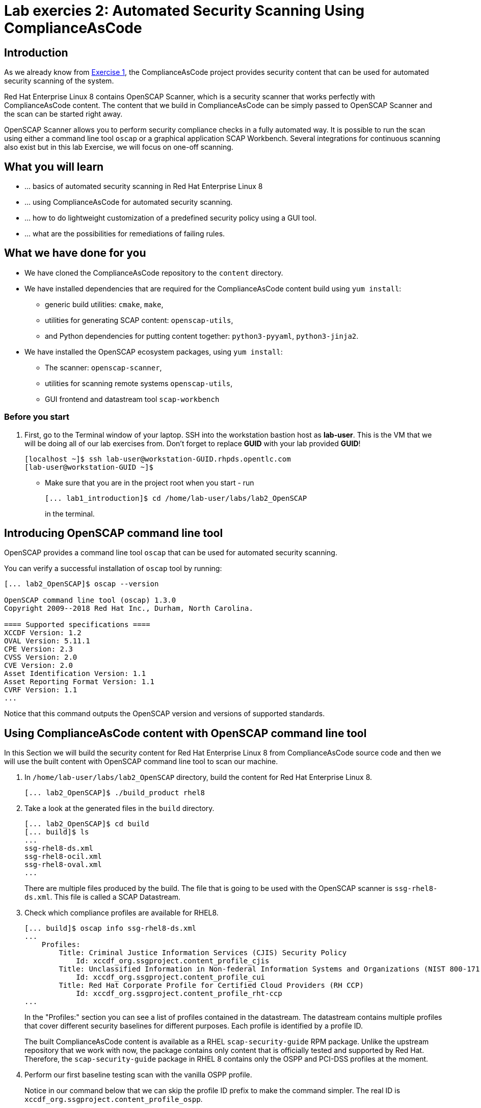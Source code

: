 = Lab exercies 2: Automated Security Scanning Using ComplianceAsCode

:imagesdir: images

== Introduction

As we already know from link:lab1_introduction.adoc[Exercise 1], the ComplianceAsCode project provides security content that can be used for automated security scanning of the system.

Red Hat Enterprise Linux 8 contains OpenSCAP Scanner, which is a security scanner that works perfectly with ComplianceAsCode content.
The content that we build in ComplianceAsCode can be simply passed to OpenSCAP Scanner and the scan can be started right away.

OpenSCAP Scanner allows you to perform security compliance checks in a fully automated way.
It is possible to run the scan using either a command line  tool `oscap` or a graphical application SCAP Workbench.
Several integrations for continuous scanning also exist but in this lab Exercise, we will focus on one-off scanning.

== What you will learn

* ... basics of automated security scanning in Red Hat Enterprise Linux 8
* ... using ComplianceAsCode for automated security scanning.
* ... how to do lightweight customization of a predefined security policy using a GUI tool.
* ... what are the possibilities for remediations of failing rules.


== What we have done for you

* We have cloned the ComplianceAsCode repository to the `content` directory.
* We have installed dependencies that are required for the ComplianceAsCode content build using `yum install`:
** generic build utilities: `cmake`, `make`,
** utilities for generating SCAP content: `openscap-utils`,
** and Python dependencies for putting content together: `python3-pyyaml`, `python3-jinja2`.
* We have installed the OpenSCAP ecosystem packages, using `yum install`:
** The scanner: `openscap-scanner`,
** utilities for scanning remote systems `openscap-utils`,
** GUI frontend and datastream tool `scap-workbench`

=== Before you start
. First, go to the Terminal window of your laptop. SSH into the workstation bastion host as *lab-user*.  This is the VM that we will be doing all of our lab exercises from. Don't forget to replace *GUID* with your lab provided *GUID*!
+
[source, text]
[localhost ~]$ ssh lab-user@workstation-GUID.rhpds.opentlc.com
[lab-user@workstation-GUID ~]$
+
* Make sure that you are in the project root when you start - run
+
----
[... lab1_introduction]$ cd /home/lab-user/labs/lab2_OpenSCAP
----
+
in the terminal.

== Introducing OpenSCAP command line tool

OpenSCAP provides a command line tool `oscap` that can be used for automated security scanning.

You can verify a successful installation of `oscap` tool by running:

----
[... lab2_OpenSCAP]$ oscap --version

OpenSCAP command line tool (oscap) 1.3.0
Copyright 2009--2018 Red Hat Inc., Durham, North Carolina.

==== Supported specifications ====
XCCDF Version: 1.2
OVAL Version: 5.11.1
CPE Version: 2.3
CVSS Version: 2.0
CVE Version: 2.0
Asset Identification Version: 1.1
Asset Reporting Format Version: 1.1
CVRF Version: 1.1
...
----

Notice that this command outputs the OpenSCAP version and versions of supported standards.

== Using ComplianceAsCode content with OpenSCAP command line tool

In this Section we will build the security content for Red Hat Enterprise Linux 8 from ComplianceAsCode source code and then we will use the built content with OpenSCAP command line tool to scan our machine.

. In `/home/lab-user/labs/lab2_OpenSCAP` directory, build the content for Red Hat Enterprise Linux 8.
+
----
[... lab2_OpenSCAP]$ ./build_product rhel8
----
+
. Take a look at the generated files in the `build` directory.
+
----
[... lab2_OpenSCAP]$ cd build
[... build]$ ls
...
ssg-rhel8-ds.xml
ssg-rhel8-ocil.xml
ssg-rhel8-oval.xml
...
----
+
There are multiple files produced by the build. The file that is going to be used with the OpenSCAP scanner is `ssg-rhel8-ds.xml`. This file is called a SCAP Datastream.
+
. Check which compliance profiles are available for RHEL8.
+
----
[... build]$ oscap info ssg-rhel8-ds.xml
...
    Profiles:
        Title: Criminal Justice Information Services (CJIS) Security Policy
            Id: xccdf_org.ssgproject.content_profile_cjis
        Title: Unclassified Information in Non-federal Information Systems and Organizations (NIST 800-171)
            Id: xccdf_org.ssgproject.content_profile_cui
        Title: Red Hat Corporate Profile for Certified Cloud Providers (RH CCP)
            Id: xccdf_org.ssgproject.content_profile_rht-ccp
...
----
+
In the "Profiles:" section you can see a list of profiles contained in the datastream.
The datastream contains multiple profiles that cover different security baselines for different purposes.
Each profile is identified by a profile ID.
+
The built ComplianceAsCode content is available as a RHEL `scap-security-guide` RPM package.
Unlike the upstream repository that we work with now, the package contains only content that is officially tested and supported by Red Hat.
Therefore, the `scap-security-guide` package in RHEL 8 contains only the OSPP and PCI-DSS profiles at the moment.
+
. Perform our first baseline testing scan with the vanilla OSPP profile.
+
Notice in our command below that we can skip the profile ID prefix to make the command simpler.
The real ID is `xccdf_org.ssgproject.content_profile_ospp`.
+
Run the command as the privileged user using the `sudo` command to scan the system parts that the common users does not have access.
+
----
[... build]$ sudo oscap xccdf eval --profile ospp ssg-rhel8-ds.xml
...
----
+
Now, you will see the compliance scan results for every security control in the OSPP security baseline profile.
+
. Now, let's store the results of the scan this time:
+
--
* use `--results-arf` to get machine readable results archive
* use `--report` to get human readable report (can also be generated from ARF after the scan as you see in the next optional step)
* use `--oval-results` to get detailed results in the report
+
----
[... build]$ sudo oscap xccdf eval --profile ospp --results-arf /tmp/arf.xml --report /home/lab-user/labs/lab2_OpenSCAP/report.html --oval-results ./ssg-rhel8-ds.xml
...
----

[NOTE]
====
You can also generate the HTML report later by executing
----
build]$ oscap xccdf generate report /tmp/arf.xml > /home/lab-user/labs/lab2_OpenSCAP/report.html
----
====
--

. Open the file explorer application by clicking `Activities`, and then the blue cabinet icon.
Once it comes up, click the `Home` entry at the upper left part of the browser's window.
Then, click `labs` and `lab2_OpenSCAP` directories.
The `lab2_report.html` file should be one of the files there, so double-click it to open it in the browser.
+
image:getting-report.png[]
+
You will see the compliance scan results for every security control in the OSPP security baseline profile in HTML format.
+
image:lab1.1-scapreport.png[]

. Rules can have several types of results but the most common ones are *pass* and *fail*, which indicate whether a particular security control has passed or failed the scan.
Other results you can frequently encounter are *notapplicable*, for rules that have been skipped as not relevant to the scanned system and *notchecked*, for rules without an automated check.

. Click on the rule title in the HTML report.
+
image:lab1.1-clickrule.png[]

. This will bring up a pop-up dialog that allows you to examine why a particular rule failed or passed.
For example, if a rule is testing file permissions on a list of files, it will specify which files failed and what are their permission bits.
+
image::scap_report_pass.png[]
+
image::scap_report_fail.png[]


== Customizing existing SCAP security content using SCAP Workbench

. In the console view, click *Activities* at the top left part of the screen, and select the green circular icon of SCAP Workbench.

. After Workbench starts, select *Other SCAP content* in a drop-down list, and click on *Load Content*. A file browser window will show up. Locate `ssg-rhel8-ds.xml` from `/home/lab-user/labs/lab2_OpenSCAP/build` directory and click to *Open* to open the compliance content for Red Hat Enterprise Linux 8 that we have built in the previous Section.
+
image:load_content.png[]
+
image::scap_workbench_opened.png[SCAP Workbench opened, profile selected]

. Let's customize the PCI-DSS Control baseline.
Select this profile from the *Profile* drop-down list.
Click *Customize*.
+
image:select_profile.png[]

. In the *Customize Profile* pop-up window, leave the default New Profile ID name and click *OK*.
+
image:lab1.2-newprofileID.png[500,500]

. Now you can select and unselect rules according to your organization's needs and change values such as minimum password length to tailor the compliance profile.
After you are done customizing click *OK* to save the profile.
You have now created a new custom profile.
+
image::scap_workbench_tailoring.png[SCAP Workbench content customization]

. Now let's run a test scan with the new custom profile we just created.
Click *Scan* and inspect the results.
When prompted for the password for Lab User, type *r3dh4t1!*.
This will take a few minutes so feel free to move on with the lab exercise and not wait until the scan is completed.
Close the *Diagnostics* window.
+
image:lab1.2-scapworkbenchscan.png[500,500]

[TIP]
====
You can save the customization to a tailoring file by selecting File->Save Customization Only.
+
image:lab1.2-savecustomization.png[300,300]
====

== Security Remediations with OpenSCAP, Ansible and Bash
Putting the machine into compliance (for example by changing its configuration) is called *remediation* in the SCAP terminology.
Remediation changes the configuration of the machine and it is possible that you will lock yourself out or disable important workloads!
As a result, it is best practice to test the remediation changes before deploying.

We will use terminal on your laptop again - there's no need to use console view for this part.

. Generate an Ansible Playbook that will put your machine into compliance.
We will generate a playbook from the scan results:
+
Use the `--fix-type ansible` option to request an ansible playbook with the fixes:
+
----
[... build]$ oscap xccdf generate fix --fix-type ansible --result-id "" /tmp/arf.xml > playbook.yml
----
+
We have specified the empty `result-id` because `oscap` supports generation of fixes from  a result file that has results from multiple scans. However, as there is only one result from a single scan, we don't have to specify the result ID explicitly.
+
Check the output using a text editor:
+
----
[... build]$ nano playbook.yml
----
+
. You can exit `nano` by pressing *ctrl + x*
. Generate Bash remediation script from the scan results. This can be accomplished by running:
+
Use `--fix-type bash` to request a bash script with the fixes
+
----
[... build]$ oscap xccdf generate fix --fix-type bash --result-id "" /tmp/arf.xml > bash-fix.sh
----
+
We have specified the empty `result-id` because `oscap` supports generation of fixes from  a result file that has results from multiple scans. However, as there is only one result from a single scan, we don't have to specify the result ID explicitely.
+
Check the output using a text editor:
+
----
[... build]$ nano bash-fix.sh
----

. You can exit `nano` by pressing *ctrl + x*


The Ansible Playbook can be used to configure a system to meet a compliant state. We will discuss using Ansible Playbooks in link:lab4_ansible.adoc[Lab Exercise 4].
The Bash remediation script also can be used to change the configuration of the system.
We recommend to review the contents of these scripts and test them in a testing environment first, as they potentially can do unexpected or harmful changes.

<<top>>

link:README.adoc#table-of-contents[ Table of Contents ] | link:lab3_profiles.adoc[Lab exercise 3 - Create your own security policy from scratch ]
